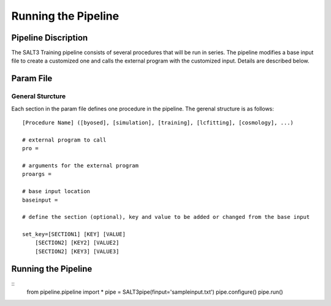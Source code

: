 ********************
Running the Pipeline
********************

Pipeline Discription
====================

The SALT3 Training pipeline consists of several procedures that will be run in series. The pipeline modifies a base input file to create a customized one and calls the external program with the customized input. Details are described below.


Param File
==========

General Sturcture
-----------------

Each section in the param file defines one procedure in the pipeline. The gerenal structure is as follows:

::

    [Procedure Name] ([byosed], [simulation], [training], [lcfitting], [cosmology], ...)

    # external program to call
    pro =

    # arguments for the external program
    proargs = 

    # base input location
    baseinput =  

    # define the section (optional), key and value to be added or changed from the base input

    set_key=[SECTION1] [KEY] [VALUE]
        [SECTION2] [KEY2] [VALUE2]
        [SECTION2] [KEY3] [VALUE3]


Running the Pipeline
====================

::
    from pipeline.pipeline import *
    pipe = SALT3pipe(finput='sampleinput.txt')
    pipe.configure()
    pipe.run()


















